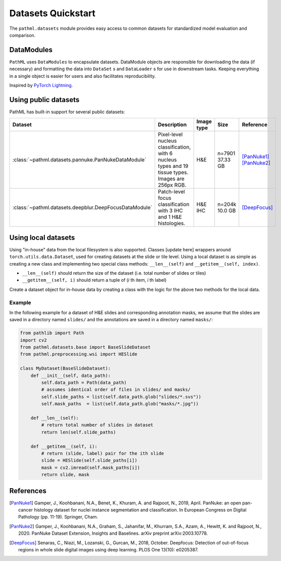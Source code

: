 Datasets Quickstart
===================

The ``pathml.datasets`` module provides easy access to common datasets for standardized model evaluation and comparison.

DataModules
--------------

``PathML`` uses ``DataModules`` to encapsulate datasets.
DataModule objects are responsible for downloading the data (if necessary) and formatting the data into ``DataSet`` s and
``DataLoader`` s for use in downstream tasks.
Keeping everything in a single object is easier for users and also facilitates reproducibility.

Inspired by `PyTorch Lightning <https://pytorch-lightning.readthedocs.io/en/latest/datamodules.html>`_.


Using public datasets
---------------------

PathML has built-in support for several public datasets:

.. table::
    :widths: 10 60 10 10 10

    +-------------------------------------------------------+--------------------------------------+-------------+-----------+----------------+
    | Dataset                                               | Description                          | Image type  | Size      | Reference      |
    +=======================================================+======================================+=============+===========+================+
    | :class:`~pathml.datasets.pannuke.PanNukeDataModule`   | Pixel-level nucleus classification,  | H&E         | | n=7901  | | [PanNuke1]_  |
    |                                                       | with 6 nucleus types and 19 tissue   |             | | 37.33 GB| | [PanNuke2]_  |
    |                                                       | types. Images are 256px RGB.         |             |           |                |
    +-------------------------------------------------------+--------------------------------------+-------------+-----------+----------------+
    | :class:`~pathml.datasets.deepblur.DeepFocusDataModule`| Patch-level focus classification     | H&E         | | n=204k  | | [DeepFocus]_ |
    |                                                       | with 3 IHC and 1 H&E histologies.    | IHC         | | 10.0 GB |                |
    +-------------------------------------------------------+--------------------------------------+-------------+-----------+----------------+


Using local datasets
--------------------

Using "in-house" data from the local filesystem is also supported.
Classes [update here]
wrappers around ``torch.utils.data.Dataset``, used for creating datasets at the slide or tile level.
Using a local dataset is as simple as creating a new class and implementing two special class methods: ``__len__(self)`` and ``__getitem__(self, index)``.

- ``__len__(self)`` should return the size of the dataset (i.e. total number of slides or tiles)
- ``__getitem__(self, i)`` should return a tuple of (*i* th item, *i* th label)

Create a dataset object for in-house data by creating a class with the logic for the above two methods for the local data.

Example
^^^^^^^

In the following example for a dataset of H&E slides and corresponding annotation masks, we assume that the slides are
saved in a directory named ``slides/`` and the annotations are saved in a directory named ``masks/``:

.. code-block::

    from pathlib import Path
    import cv2
    from pathml.datasets.base import BaseSlideDataset
    from pathml.preprocessing.wsi import HESlide

    class MyDataset(BaseSlideDataset):
        def __init__(self, data_path):
            self.data_path = Path(data_path)
            # assumes identical order of files in slides/ and masks/
            self.slide_paths = list(self.data_path.glob("slides/*.svs"))
            self.mask_paths  = list(self.data_path.glob("masks/*.jpg"))

        def __len__(self):
            # return total number of slides in dataset
            return len(self.slide_paths)

        def __getitem__(self, i):
            # return (slide, label) pair for the ith slide
            slide = HESlide(self.slide_paths[i])
            mask = cv2.imread(self.mask_paths[i])
            return slide, mask


References
----------

.. [PanNuke1] Gamper, J., Koohbanani, N.A., Benet, K., Khuram, A. and Rajpoot, N., 2019, April. PanNuke: an open pan-cancer
        histology dataset for nuclei instance segmentation and classification. In European Congress on Digital
        Pathology (pp. 11-19). Springer, Cham.
.. [PanNuke2] Gamper, J., Koohbanani, N.A., Graham, S., Jahanifar, M., Khurram, S.A., Azam, A., Hewitt, K. and Rajpoot, N.,
        2020. PanNuke Dataset Extension, Insights and Baselines. arXiv preprint arXiv:2003.10778.
.. [DeepFocus] Senaras, C., Niazi, M., Lozanski, G., Gurcan, M., 2018, October. Deepfocus: Detection of out-of-focus regions
        in whole slide digital images using deep learning. PLOS One 13(10): e0205387.
